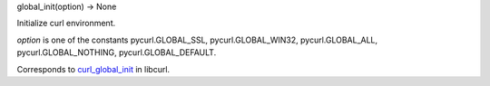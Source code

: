 global_init(option) -> None

Initialize curl environment.

*option* is one of the constants pycurl.GLOBAL_SSL, pycurl.GLOBAL_WIN32,
pycurl.GLOBAL_ALL, pycurl.GLOBAL_NOTHING, pycurl.GLOBAL_DEFAULT.

Corresponds to `curl_global_init`_ in libcurl.

.. _curl_global_init: https://curl.haxx.se/libcurl/c/curl_global_init.html
